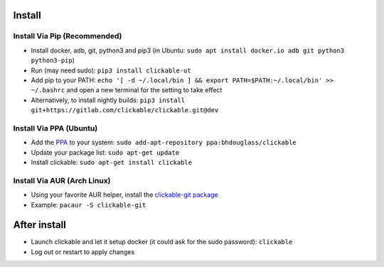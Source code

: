 .. _install:

Install
=======

Install Via Pip (Recommended)
-----------------------------

* Install docker, adb, git, python3 and pip3 
  (in Ubuntu: ``sudo apt install docker.io adb git python3 python3-pip``)
* Run (may need sudo): ``pip3 install clickable-ut``
* Add pip to your PATH: ``echo '[ -d ~/.local/bin ] && export PATH=$PATH:~/.local/bin' >> ~/.bashrc`` and open a new terminal for the setting to take effect
* Alternatively, to install nightly builds: ``pip3 install git+https://gitlab.com/clickable/clickable.git@dev``

Install Via PPA (Ubuntu)
------------------------

* Add the `PPA <https://launchpad.net/~bhdouglass/+archive/ubuntu/clickable>`__ to your system: ``sudo add-apt-repository ppa:bhdouglass/clickable``
* Update your package list: ``sudo apt-get update``
* Install clickable: ``sudo apt-get install clickable``

Install Via AUR (Arch Linux)
----------------------------

* Using your favorite AUR helper, install the `clickable-git package <https://aur.archlinux.org/packages/clickable-git/>`__
* Example: ``pacaur -S clickable-git``

After install
=============

* Launch clickable and let it setup docker (it could ask for the sudo password): ``clickable``
* Log out or restart to apply changes
